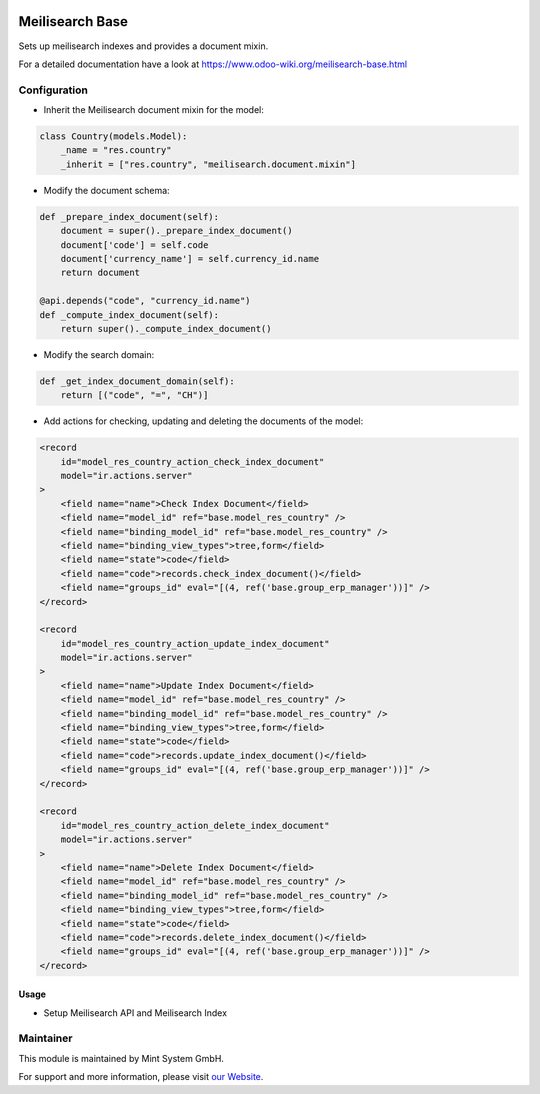 .. image:: https://img.shields.io/badge/licence-GPL--3-blue.svg
    :target: http://www.gnu.org/licenses/gpl-3.0-standalone.html
    :alt: License: GPL-3

================
Meilisearch Base
================

Sets up meilisearch indexes and provides a document mixin.

For a detailed documentation have a look at https://www.odoo-wiki.org/meilisearch-base.html

Configuration
~~~~~~~~~~~~~

* Inherit the Meilisearch document mixin for the model:

.. code-block:: python
  
    class Country(models.Model):
        _name = "res.country"
        _inherit = ["res.country", "meilisearch.document.mixin"]

* Modify the document schema:

.. code-block:: python
  
    def _prepare_index_document(self):
        document = super()._prepare_index_document()
        document['code'] = self.code
        document['currency_name'] = self.currency_id.name
        return document

    @api.depends("code", "currency_id.name")
    def _compute_index_document(self):
        return super()._compute_index_document()

* Modify the search domain:

.. code-block:: python

    def _get_index_document_domain(self):
        return [("code", "=", "CH")]

* Add actions for checking, updating and deleting the documents of the model:

.. code-block:: xml
  
    <record
        id="model_res_country_action_check_index_document"
        model="ir.actions.server"
    >
        <field name="name">Check Index Document</field>
        <field name="model_id" ref="base.model_res_country" />
        <field name="binding_model_id" ref="base.model_res_country" />
        <field name="binding_view_types">tree,form</field>
        <field name="state">code</field>
        <field name="code">records.check_index_document()</field>
        <field name="groups_id" eval="[(4, ref('base.group_erp_manager'))]" />
    </record>

    <record
        id="model_res_country_action_update_index_document"
        model="ir.actions.server"
    >
        <field name="name">Update Index Document</field>
        <field name="model_id" ref="base.model_res_country" />
        <field name="binding_model_id" ref="base.model_res_country" />
        <field name="binding_view_types">tree,form</field>
        <field name="state">code</field>
        <field name="code">records.update_index_document()</field>
        <field name="groups_id" eval="[(4, ref('base.group_erp_manager'))]" />
    </record>

    <record
        id="model_res_country_action_delete_index_document"
        model="ir.actions.server"
    >
        <field name="name">Delete Index Document</field>
        <field name="model_id" ref="base.model_res_country" />
        <field name="binding_model_id" ref="base.model_res_country" />
        <field name="binding_view_types">tree,form</field>
        <field name="state">code</field>
        <field name="code">records.delete_index_document()</field>
        <field name="groups_id" eval="[(4, ref('base.group_erp_manager'))]" />
    </record>

Usage
=====

* Setup Meilisearch API and Meilisearch Index

Maintainer
~~~~~~~~~~

.. image:: https://raw.githubusercontent.com/Mint-System/Wiki/master/assets/mint-system-logo.png
  :target: https://www.mint-system.ch

This module is maintained by Mint System GmbH.

For support and more information, please visit `our Website <https://www.mint-system.ch>`__.
